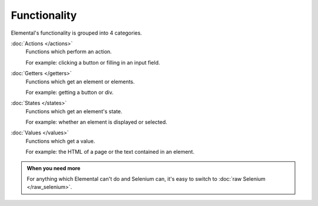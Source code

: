 Functionality
=============


Elemental's functionality is grouped into 4 categories.


:doc:`Actions </actions>`
    Functions which perform an action.

    For example: clicking a button or filling in an input field.

:doc:`Getters </getters>`
    Functions which get an element or elements.

    For example: getting a button or div.

:doc:`States </states>`
    Functions which get an element's state.

    For example: whether an element is displayed or selected.

:doc:`Values </values>`
    Functions which get a value.

    For example: the HTML of a page or the text contained in an element.


.. admonition:: When you need more

   For anything which Elemental can't do and Selenium can, it's easy to switch
   to :doc:`raw Selenium </raw_selenium>`.
